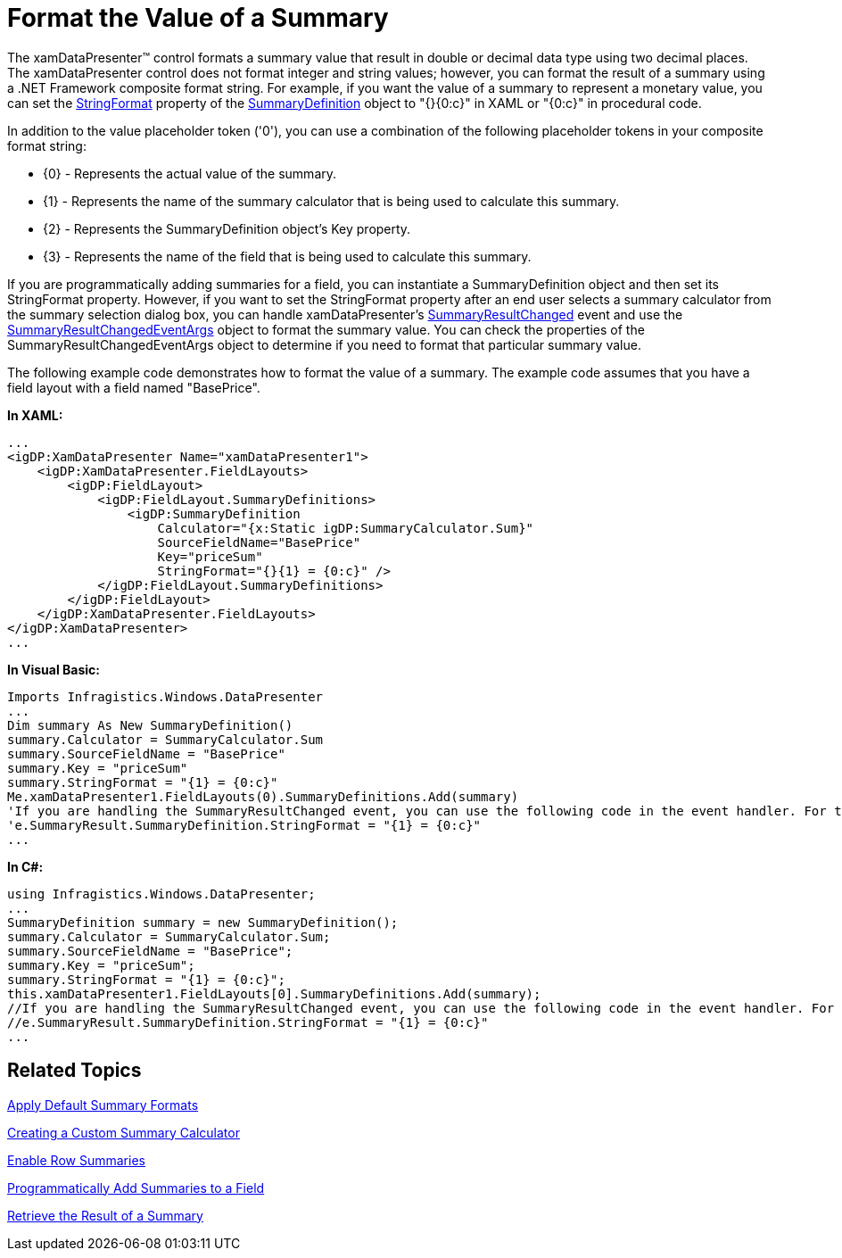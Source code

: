 ﻿////

|metadata|
{
    "name": "xamdatapresenter-format-the-value-of-a-summary",
    "controlName": ["xamDataPresenter"],
    "tags": ["Editing","Summaries"],
    "guid": "{C4355114-85E7-47E5-8743-597542CAF191}",  
    "buildFlags": [],
    "createdOn": "2012-01-30T19:39:53.2139959Z"
}
|metadata|
////

= Format the Value of a Summary

The xamDataPresenter™ control formats a summary value that result in double or decimal data type using two decimal places. The xamDataPresenter control does not format integer and string values; however, you can format the result of a summary using a .NET Framework composite format string. For example, if you want the value of a summary to represent a monetary value, you can set the link:{ApiPlatform}datapresenter.v{ProductVersion}~infragistics.windows.datapresenter.summarydefinition~stringformat.html[StringFormat] property of the link:{ApiPlatform}datapresenter.v{ProductVersion}~infragistics.windows.datapresenter.summarydefinition.html[SummaryDefinition] object to "{}{0:c}" in XAML or "{0:c}" in procedural code.

In addition to the value placeholder token ('0'), you can use a combination of the following placeholder tokens in your composite format string:

* {0} - Represents the actual value of the summary.
* {1} - Represents the name of the summary calculator that is being used to calculate this summary.
* {2} - Represents the SummaryDefinition object's Key property.
* {3} - Represents the name of the field that is being used to calculate this summary.

If you are programmatically adding summaries for a field, you can instantiate a SummaryDefinition object and then set its StringFormat property. However, if you want to set the StringFormat property after an end user selects a summary calculator from the summary selection dialog box, you can handle xamDataPresenter's link:{ApiPlatform}datapresenter.v{ProductVersion}~infragistics.windows.datapresenter.datapresenterbase~summaryresultchanged_ev.html[SummaryResultChanged] event and use the link:{ApiPlatform}datapresenter.v{ProductVersion}~infragistics.windows.datapresenter.events.summaryresultchangedeventargs.html[SummaryResultChangedEventArgs] object to format the summary value. You can check the properties of the SummaryResultChangedEventArgs object to determine if you need to format that particular summary value.

The following example code demonstrates how to format the value of a summary. The example code assumes that you have a field layout with a field named "BasePrice".

*In XAML:*

----
...
<igDP:XamDataPresenter Name="xamDataPresenter1">
    <igDP:XamDataPresenter.FieldLayouts>
        <igDP:FieldLayout>
            <igDP:FieldLayout.SummaryDefinitions>
                <igDP:SummaryDefinition 
                    Calculator="{x:Static igDP:SummaryCalculator.Sum}" 
                    SourceFieldName="BasePrice"  
                    Key="priceSum" 
                    StringFormat="{}{1} = {0:c}" />
            </igDP:FieldLayout.SummaryDefinitions>
        </igDP:FieldLayout>
    </igDP:XamDataPresenter.FieldLayouts>
</igDP:XamDataPresenter>
...
----

*In Visual Basic:*

----
Imports Infragistics.Windows.DataPresenter
...
Dim summary As New SummaryDefinition()
summary.Calculator = SummaryCalculator.Sum
summary.SourceFieldName = "BasePrice"
summary.Key = "priceSum"
summary.StringFormat = "{1} = {0:c}"
Me.xamDataPresenter1.FieldLayouts(0).SummaryDefinitions.Add(summary)
'If you are handling the SummaryResultChanged event, you can use the following code in the event handler. For the sake of simplicity, the code unconditionally formats the value.
'e.SummaryResult.SummaryDefinition.StringFormat = "{1} = {0:c}"
...
----

*In C#:*

----
using Infragistics.Windows.DataPresenter;
...
SummaryDefinition summary = new SummaryDefinition();
summary.Calculator = SummaryCalculator.Sum;
summary.SourceFieldName = "BasePrice";
summary.Key = "priceSum";
summary.StringFormat = "{1} = {0:c}";
this.xamDataPresenter1.FieldLayouts[0].SummaryDefinitions.Add(summary);
//If you are handling the SummaryResultChanged event, you can use the following code in the event handler. For the sake of simplicity, the code unconditionally formats the value.
//e.SummaryResult.SummaryDefinition.StringFormat = "{1} = {0:c}"
...
----

== Related Topics

link:xamdatapresenter-apply-default-summary-formats.html[Apply Default Summary Formats]

link:xamdatapresenter-creating-a-custom-summary-calculator.html[Creating a Custom Summary Calculator]

link:xamdatapresenter-enable-row-summaries.html[Enable Row Summaries]

link:xamdatapresenter-programmatically-add-summaries-to-a-field.html[Programmatically Add Summaries to a Field]

link:xamdatapresenter-retrieve-the-result-of-a-summary.html[Retrieve the Result of a Summary]